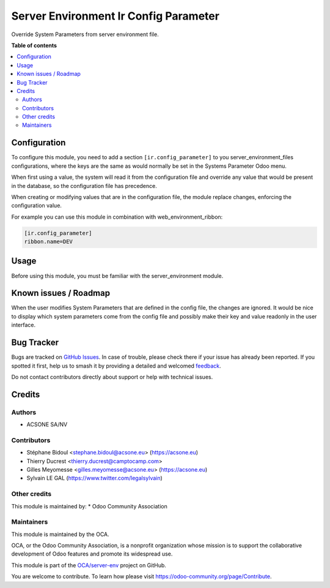======================================
Server Environment Ir Config Parameter
======================================

.. 
   !!!!!!!!!!!!!!!!!!!!!!!!!!!!!!!!!!!!!!!!!!!!!!!!!!!!
   !! This file is generated by oca-gen-addon-readme !!
   !! changes will be overwritten.                   !!
   !!!!!!!!!!!!!!!!!!!!!!!!!!!!!!!!!!!!!!!!!!!!!!!!!!!!
   !! source digest: sha256:55026adf5b580230b8495f7dee79d52223bf313c253b5caea8b3835abe277f32
   !!!!!!!!!!!!!!!!!!!!!!!!!!!!!!!!!!!!!!!!!!!!!!!!!!!!

.. |badge1| image:: https://img.shields.io/badge/maturity-Beta-yellow.png
    :target: https://odoo-community.org/page/development-status
    :alt: Beta
.. |badge2| image:: https://img.shields.io/badge/licence-AGPL--3-blue.png
    :target: http://www.gnu.org/licenses/agpl-3.0-standalone.html
    :alt: License: AGPL-3
.. |badge3| image:: https://img.shields.io/badge/github-OCA%2Fserver--env-lightgray.png?logo=github
    :target: https://github.com/OCA/server-env/tree/15.0/server_environment_ir_config_parameter
    :alt: OCA/server-env
.. |badge4| image:: https://img.shields.io/badge/weblate-Translate%20me-F47D42.png
    :target: https://translation.odoo-community.org/projects/server-env-15-0/server-env-15-0-server_environment_ir_config_parameter
    :alt: Translate me on Weblate
.. |badge5| image:: https://img.shields.io/badge/runboat-Try%20me-875A7B.png
    :target: https://runboat.odoo-community.org/builds?repo=OCA/server-env&target_branch=15.0
    :alt: Try me on Runboat

|badge1| |badge2| |badge3| |badge4| |badge5|

Override System Parameters from server environment file.

**Table of contents**

.. contents::
   :local:

Configuration
=============

To configure this module, you need to add a section ``[ir.config_parameter]`` to
you server_environment_files configurations, where the keys are the same
as would normally be set in the Systems Parameter Odoo menu.

When first using a value, the system will read it from the configuration file
and override any value that would be present in the database, so the configuration
file has precedence.

When creating or modifying values that are in the configuration file, the
module replace changes, enforcing the configuration value.

For example you can use this module in combination with web_environment_ribbon:

.. code::

   [ir.config_parameter]
   ribbon.name=DEV

Usage
=====

Before using this module, you must be familiar with the
server_environment module.

Known issues / Roadmap
======================

When the user modifies System Parameters that are defined in the config
file, the changes are ignored. It would be nice to display which system
parameters come from the config file and possibly make their key and value
readonly in the user interface.

Bug Tracker
===========

Bugs are tracked on `GitHub Issues <https://github.com/OCA/server-env/issues>`_.
In case of trouble, please check there if your issue has already been reported.
If you spotted it first, help us to smash it by providing a detailed and welcomed
`feedback <https://github.com/OCA/server-env/issues/new?body=module:%20server_environment_ir_config_parameter%0Aversion:%2015.0%0A%0A**Steps%20to%20reproduce**%0A-%20...%0A%0A**Current%20behavior**%0A%0A**Expected%20behavior**>`_.

Do not contact contributors directly about support or help with technical issues.

Credits
=======

Authors
~~~~~~~

* ACSONE SA/NV

Contributors
~~~~~~~~~~~~

* Stéphane Bidoul <stephane.bidoul@acsone.eu> (https://acsone.eu)
* Thierry Ducrest <thierry.ducrest@camptocamp.com>
* Gilles Meyomesse <gilles.meyomesse@acsone.eu> (https://acsone.eu)
* Sylvain LE GAL (https://www.twitter.com/legalsylvain)

Other credits
~~~~~~~~~~~~~

This module is maintained by:
* Odoo Community Association

Maintainers
~~~~~~~~~~~

This module is maintained by the OCA.

.. image:: https://odoo-community.org/logo.png
   :alt: Odoo Community Association
   :target: https://odoo-community.org

OCA, or the Odoo Community Association, is a nonprofit organization whose
mission is to support the collaborative development of Odoo features and
promote its widespread use.

This module is part of the `OCA/server-env <https://github.com/OCA/server-env/tree/15.0/server_environment_ir_config_parameter>`_ project on GitHub.

You are welcome to contribute. To learn how please visit https://odoo-community.org/page/Contribute.
